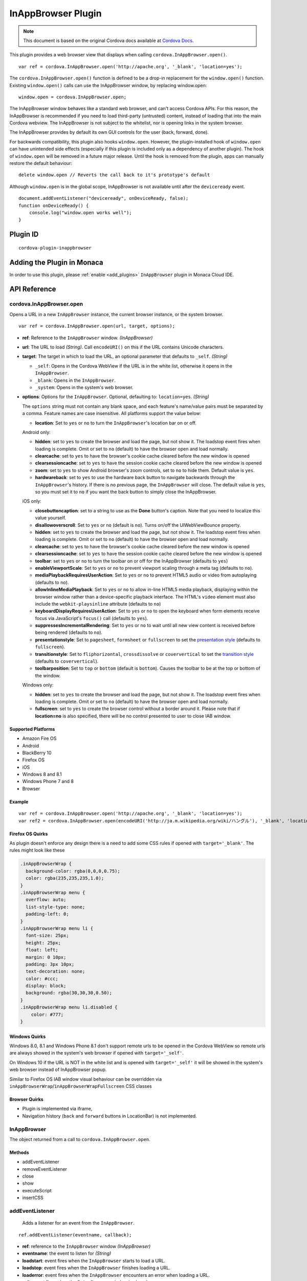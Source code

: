 .. raw:: html

   <!---
       Licensed to the Apache Software Foundation (ASF) under one
       or more contributor license agreements.  See the NOTICE file
       distributed with this work for additional information
       regarding copyright ownership.  The ASF licenses this file
       to you under the Apache License, Version 2.0 (the
       "License"); you may not use this file except in compliance
       with the License.  You may obtain a copy of the License at

         http://www.apache.org/licenses/LICENSE-2.0

       Unless required by applicable law or agreed to in writing,
       software distributed under the License is distributed on an
       "AS IS" BASIS, WITHOUT WARRANTIES OR CONDITIONS OF ANY
       KIND, either express or implied.  See the License for the
       specific language governing permissions and limitations
       under the License.
   -->

===============================
InAppBrowser Plugin
===============================

.. rst-class:: right-menu


.. raw:: html

  <div>
    <div  style="float: left;" align="left"><b>Tested Version: </b><a href="https://github.com/apache/cordova-plugin-inappbrowser/blob/master/RELEASENOTES.md#101-jun-17-2015">1.0.1</a></div>   
    <div align="right" style="float: right;"><b>Last Edited:</b> November 20th, 2015</div>
    <br/>
  </div>

.. note:: 
    
    This document is based on the original Cordova docs available at `Cordova Docs <https://github.com/apache/cordova-plugin-inappbrowser>`_.

This plugin provides a web browser view that displays when calling
``cordova.InAppBrowser.open()``.

::

    var ref = cordova.InAppBrowser.open('http://apache.org', '_blank', 'location=yes');

The ``cordova.InAppBrowser.open()`` function is defined to be a drop-in
replacement for the ``window.open()`` function. Existing
``window.open()`` calls can use the InAppBrowser window, by replacing
window.open:

::

    window.open = cordova.InAppBrowser.open;

The InAppBrowser window behaves like a standard web browser, and can't
access Cordova APIs. For this reason, the InAppBrowser is recommended if
you need to load third-party (untrusted) content, instead of loading
that into the main Cordova webview. The InAppBrowser is not subject to
the whitelist, nor is opening links in the system browser.

The InAppBrowser provides by default its own GUI controls for the user
(back, forward, done).

For backwards compatibility, this plugin also hooks ``window.open``.
However, the plugin-installed hook of ``window.open`` can have
unintended side effects (especially if this plugin is included only as a
dependency of another plugin). The hook of ``window.open`` will be
removed in a future major release. Until the hook is removed from the
plugin, apps can manually restore the default behaviour:

::

    delete window.open // Reverts the call back to it's prototype's default

Although ``window.open`` is in the global scope, InAppBrowser is not
available until after the ``deviceready`` event.

::

    document.addEventListener("deviceready", onDeviceReady, false);
    function onDeviceReady() {
        console.log("window.open works well");
    }

Plugin ID
===============================

::
  
  cordova-plugin-inappbrowser

Adding the Plugin in Monaca
=========================================

In order to use this plugin, please :ref:`enable <add_plugins>` ``InAppBrowser`` plugin in Monaca Cloud IDE.


API Reference
=========================================

cordova.InAppBrowser.open
-------------------------

Opens a URL in a new ``InAppBrowser`` instance, the current browser
instance, or the system browser.

::

    var ref = cordova.InAppBrowser.open(url, target, options);

-  **ref**: Reference to the ``InAppBrowser`` window. *(InAppBrowser)*

-  **url**: The URL to load *(String)*. Call ``encodeURI()`` on this if
   the URL contains Unicode characters.

-  **target**: The target in which to load the URL, an optional
   parameter that defaults to ``_self``. *(String)*

   -  ``_self``: Opens in the Cordova WebView if the URL is in the white
      list, otherwise it opens in the ``InAppBrowser``.
   -  ``_blank``: Opens in the ``InAppBrowser``.
   -  ``_system``: Opens in the system's web browser.

-  **options**: Options for the ``InAppBrowser``. Optional, defaulting
   to: ``location=yes``. *(String)*

   The ``options`` string must not contain any blank space, and each
   feature's name/value pairs must be separated by a comma. Feature
   names are case insensitive. All platforms support the value below:

   -  **location**: Set to ``yes`` or ``no`` to turn the
      ``InAppBrowser``'s location bar on or off.

   Android only:

   -  **hidden**: set to ``yes`` to create the browser and load the
      page, but not show it. The loadstop event fires when loading is
      complete. Omit or set to ``no`` (default) to have the browser open
      and load normally.
   -  **clearcache**: set to ``yes`` to have the browser's cookie cache
      cleared before the new window is opened
   -  **clearsessioncache**: set to ``yes`` to have the session cookie
      cache cleared before the new window is opened
   -  **zoom**: set to ``yes`` to show Android browser's zoom controls,
      set to ``no`` to hide them. Default value is ``yes``.
   -  **hardwareback**: set to ``yes`` to use the hardware back button
      to navigate backwards through the ``InAppBrowser``'s history. If
      there is no previous page, the ``InAppBrowser`` will close. The
      default value is ``yes``, so you must set it to ``no`` if you want
      the back button to simply close the InAppBrowser.

   iOS only:

   -  **closebuttoncaption**: set to a string to use as the **Done**
      button's caption. Note that you need to localize this value
      yourself.
   -  **disallowoverscroll**: Set to ``yes`` or ``no`` (default is
      ``no``). Turns on/off the UIWebViewBounce property.
   -  **hidden**: set to ``yes`` to create the browser and load the
      page, but not show it. The loadstop event fires when loading is
      complete. Omit or set to ``no`` (default) to have the browser open
      and load normally.
   -  **clearcache**: set to ``yes`` to have the browser's cookie cache
      cleared before the new window is opened
   -  **clearsessioncache**: set to ``yes`` to have the session cookie
      cache cleared before the new window is opened
   -  **toolbar**: set to ``yes`` or ``no`` to turn the toolbar on or
      off for the InAppBrowser (defaults to ``yes``)
   -  **enableViewportScale**: Set to ``yes`` or ``no`` to prevent
      viewport scaling through a meta tag (defaults to ``no``).
   -  **mediaPlaybackRequiresUserAction**: Set to ``yes`` or ``no`` to
      prevent HTML5 audio or video from autoplaying (defaults to
      ``no``).
   -  **allowInlineMediaPlayback**: Set to ``yes`` or ``no`` to allow
      in-line HTML5 media playback, displaying within the browser window
      rather than a device-specific playback interface. The HTML's
      ``video`` element must also include the ``webkit-playsinline``
      attribute (defaults to ``no``)
   -  **keyboardDisplayRequiresUserAction**: Set to ``yes`` or ``no`` to
      open the keyboard when form elements receive focus via
      JavaScript's ``focus()`` call (defaults to ``yes``).
   -  **suppressesIncrementalRendering**: Set to ``yes`` or ``no`` to
      wait until all new view content is received before being rendered
      (defaults to ``no``).
   -  **presentationstyle**: Set to ``pagesheet``, ``formsheet`` or
      ``fullscreen`` to set the `presentation
      style <http://developer.apple.com/library/ios/documentation/UIKit/Reference/UIViewController_Class/Reference/Reference.html#//apple_ref/occ/instp/UIViewController/modalPresentationStyle>`__
      (defaults to ``fullscreen``).
   -  **transitionstyle**: Set to ``fliphorizontal``, ``crossdissolve``
      or ``coververtical`` to set the `transition
      style <http://developer.apple.com/library/ios/#documentation/UIKit/Reference/UIViewController_Class/Reference/Reference.html#//apple_ref/occ/instp/UIViewController/modalTransitionStyle>`__
      (defaults to ``coververtical``).
   -  **toolbarposition**: Set to ``top`` or ``bottom`` (default is
      ``bottom``). Causes the toolbar to be at the top or bottom of the
      window.

   Windows only:

   -  **hidden**: set to ``yes`` to create the browser and load the
      page, but not show it. The loadstop event fires when loading is
      complete. Omit or set to ``no`` (default) to have the browser open
      and load normally.
   -  **fullscreen**: set to ``yes`` to create the browser control
      without a border around it. Please note that if **location=no** is
      also specified, there will be no control presented to user to
      close IAB window.

Supported Platforms
~~~~~~~~~~~~~~~~~~~

-  Amazon Fire OS
-  Android
-  BlackBerry 10
-  Firefox OS
-  iOS
-  Windows 8 and 8.1
-  Windows Phone 7 and 8
-  Browser

Example
~~~~~~~

::

    var ref = cordova.InAppBrowser.open('http://apache.org', '_blank', 'location=yes');
    var ref2 = cordova.InAppBrowser.open(encodeURI('http://ja.m.wikipedia.org/wiki/ハングル'), '_blank', 'location=yes');

Firefox OS Quirks
~~~~~~~~~~~~~~~~~

As plugin doesn't enforce any design there is a need to add some CSS
rules if opened with ``target='_blank'``. The rules might look like
these

.. code:: css

    .inAppBrowserWrap {
      background-color: rgba(0,0,0,0.75);
      color: rgba(235,235,235,1.0);
    }
    .inAppBrowserWrap menu {
      overflow: auto;
      list-style-type: none;
      padding-left: 0;
    }
    .inAppBrowserWrap menu li {
      font-size: 25px;
      height: 25px;
      float: left;
      margin: 0 10px;
      padding: 3px 10px;
      text-decoration: none;
      color: #ccc;
      display: block;
      background: rgba(30,30,30,0.50);
    }
    .inAppBrowserWrap menu li.disabled {
        color: #777;
    }

Windows Quirks
~~~~~~~~~~~~~~

Windows 8.0, 8.1 and Windows Phone 8.1 don't support remote urls to be
opened in the Cordova WebView so remote urls are always showed in the
system's web browser if opened with ``target='_self'``.

On Windows 10 if the URL is NOT in the white list and is opened with
``target='_self'`` it will be showed in the system's web browser instead
of InAppBrowser popup.

Similar to Firefox OS IAB window visual behaviour can be overridden via
``inAppBrowserWrap``/``inAppBrowserWrapFullscreen`` CSS classes

Browser Quirks
~~~~~~~~~~~~~~

-  Plugin is implemented via iframe,

-  Navigation history (``back`` and ``forward`` buttons in LocationBar)
   is not implemented.

InAppBrowser
------------

The object returned from a call to ``cordova.InAppBrowser.open``.

Methods
~~~~~~~

-  addEventListener
-  removeEventListener
-  close
-  show
-  executeScript
-  insertCSS

addEventListener
----------------

    Adds a listener for an event from the ``InAppBrowser``.

::

    ref.addEventListener(eventname, callback);

-  **ref**: reference to the ``InAppBrowser`` window *(InAppBrowser)*

-  **eventname**: the event to listen for *(String)*

-  **loadstart**: event fires when the ``InAppBrowser`` starts to load a
   URL.
-  **loadstop**: event fires when the ``InAppBrowser`` finishes loading
   a URL.
-  **loaderror**: event fires when the ``InAppBrowser`` encounters an
   error when loading a URL.
-  **exit**: event fires when the ``InAppBrowser`` window is closed.

-  **callback**: the function that executes when the event fires. The
   function is passed an ``InAppBrowserEvent`` object as a parameter.

InAppBrowserEvent Properties
~~~~~~~~~~~~~~~~~~~~~~~~~~~~

-  **type**: the eventname, either ``loadstart``, ``loadstop``,
   ``loaderror``, or ``exit``. *(String)*

-  **url**: the URL that was loaded. *(String)*

-  **code**: the error code, only in the case of ``loaderror``.
   *(Number)*

-  **message**: the error message, only in the case of ``loaderror``.
   *(String)*

Supported Platforms
~~~~~~~~~~~~~~~~~~~

-  Amazon Fire OS
-  Android
-  iOS
-  Windows 8 and 8.1
-  Windows Phone 7 and 8
-  Browser

Browser Quirks
~~~~~~~~~~~~~~

``loadstart`` and ``loaderror`` events are not being fired.

Quick Example
~~~~~~~~~~~~~

::

    var ref = cordova.InAppBrowser.open('http://apache.org', '_blank', 'location=yes');
    ref.addEventListener('loadstart', function(event) { alert(event.url); });

removeEventListener
-------------------

    Removes a listener for an event from the ``InAppBrowser``.

::

    ref.removeEventListener(eventname, callback);

-  **ref**: reference to the ``InAppBrowser`` window. *(InAppBrowser)*

-  **eventname**: the event to stop listening for. *(String)*

-  **loadstart**: event fires when the ``InAppBrowser`` starts to load a
   URL.
-  **loadstop**: event fires when the ``InAppBrowser`` finishes loading
   a URL.
-  **loaderror**: event fires when the ``InAppBrowser`` encounters an
   error loading a URL.
-  **exit**: event fires when the ``InAppBrowser`` window is closed.

-  **callback**: the function to execute when the event fires. The
   function is passed an ``InAppBrowserEvent`` object.

Supported Platforms
~~~~~~~~~~~~~~~~~~~

-  Amazon Fire OS
-  Android
-  iOS
-  Windows 8 and 8.1
-  Windows Phone 7 and 8
-  Browser

Quick Example
~~~~~~~~~~~~~

::

    var ref = cordova.InAppBrowser.open('http://apache.org', '_blank', 'location=yes');
    var myCallback = function(event) { alert(event.url); }
    ref.addEventListener('loadstart', myCallback);
    ref.removeEventListener('loadstart', myCallback);

close
-----

    Closes the ``InAppBrowser`` window.

::

    ref.close();

-  **ref**: reference to the ``InAppBrowser`` window *(InAppBrowser)*

Supported Platforms
~~~~~~~~~~~~~~~~~~~

-  Amazon Fire OS
-  Android
-  Firefox OS
-  iOS
-  Windows 8 and 8.1
-  Windows Phone 7 and 8
-  Browser

Quick Example
~~~~~~~~~~~~~

::

    var ref = cordova.InAppBrowser.open('http://apache.org', '_blank', 'location=yes');
    ref.close();

show
----

    Displays an InAppBrowser window that was opened hidden. Calling this
    has no effect if the InAppBrowser was already visible.

::

    ref.show();

-  **ref**: reference to the InAppBrowser window (``InAppBrowser``)

Supported Platforms
~~~~~~~~~~~~~~~~~~~

-  Amazon Fire OS
-  Android
-  iOS
-  Windows 8 and 8.1
-  Browser

Quick Example
~~~~~~~~~~~~~

::

    var ref = cordova.InAppBrowser.open('http://apache.org', '_blank', 'hidden=yes');
    // some time later...
    ref.show();

executeScript
-------------

    Injects JavaScript code into the ``InAppBrowser`` window

::

    ref.executeScript(details, callback);

-  **ref**: reference to the ``InAppBrowser`` window. *(InAppBrowser)*

-  **injectDetails**: details of the script to run, specifying either a
   ``file`` or ``code`` key. *(Object)*
-  **file**: URL of the script to inject.
-  **code**: Text of the script to inject.

-  **callback**: the function that executes after the JavaScript code is
   injected.

   -  If the injected script is of type ``code``, the callback executes
      with a single parameter, which is the return value of the script,
      wrapped in an ``Array``. For multi-line scripts, this is the
      return value of the last statement, or the last expression
      evaluated.

Supported Platforms
~~~~~~~~~~~~~~~~~~~

-  Amazon Fire OS
-  Android
-  iOS
-  Windows 8 and 8.1
-  Browser

Quick Example
~~~~~~~~~~~~~

::

    var ref = cordova.InAppBrowser.open('http://apache.org', '_blank', 'location=yes');
    ref.addEventListener('loadstop', function() {
        ref.executeScript({file: "myscript.js"});
    });

Browser Quirks
~~~~~~~~~~~~~~

-  only **code** key is supported.

Windows Quirks
~~~~~~~~~~~~~~

Due to `MSDN
docs <https://msdn.microsoft.com/en-us/library/windows.ui.xaml.controls.webview.invokescriptasync.aspx>`__
the invoked script can return only string values, otherwise the
parameter, passed to **callback** will be ``[null]``.

insertCSS
---------

    Injects CSS into the ``InAppBrowser`` window.

::

    ref.insertCSS(details, callback);

-  **ref**: reference to the ``InAppBrowser`` window *(InAppBrowser)*

-  **injectDetails**: details of the script to run, specifying either a
   ``file`` or ``code`` key. *(Object)*
-  **file**: URL of the stylesheet to inject.
-  **code**: Text of the stylesheet to inject.

-  **callback**: the function that executes after the CSS is injected.

Supported Platforms
~~~~~~~~~~~~~~~~~~~

-  Amazon Fire OS
-  Android
-  iOS
-  Windows

Quick Example
~~~~~~~~~~~~~

::

    var ref = cordova.InAppBrowser.open('http://apache.org', '_blank', 'location=yes');
    ref.addEventListener('loadstop', function() {
        ref.insertCSS({file: "mystyles.css"});
    });



.. seealso::

  *See Also*

  - :ref:`third_party_cordova_index`
  - :ref:`cordova_core_plugins`